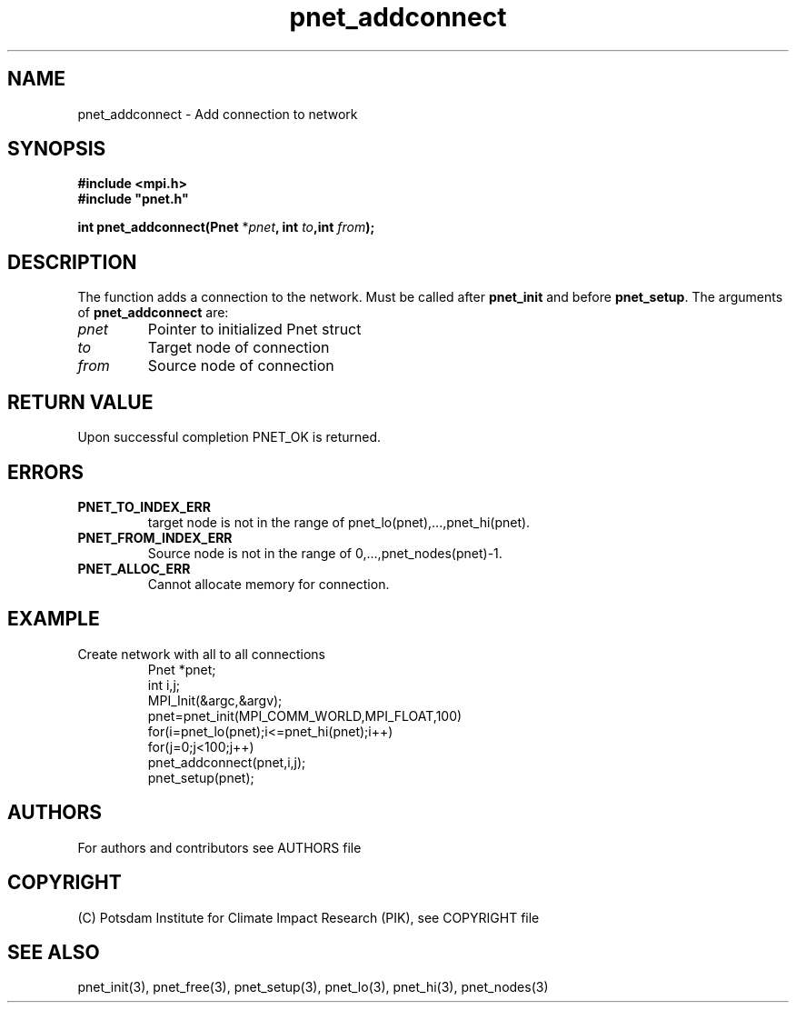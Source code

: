 .TH pnet_addconnect 3  "version 1.0.003" "Pnet programmers manual"
.SH NAME
pnet_addconnect \- Add connection to network
.SH SYNOPSIS
.nf
\fB#include <mpi.h>
#include "pnet.h"

int pnet_addconnect(Pnet\fP *\fIpnet\fB, int \fIto\fB,int \fIfrom\fB);\fP
.fi
.SH DESCRIPTION
The function adds a connection to the network. Must be called after \fBpnet_init\fP and before
\fBpnet_setup\fP.
The arguments of \fBpnet_addconnect\fP are:
.TP
.I pnet
Pointer to initialized Pnet struct 
.TP
.I to
Target node of connection
.TP
.I from
Source node of connection
.SH RETURN VALUE
Upon successful completion PNET_OK is returned.
.SH ERRORS
.TP
.B PNET_TO_INDEX_ERR
target node is not in the range of pnet_lo(pnet),...,pnet_hi(pnet).
.TP
.B PNET_FROM_INDEX_ERR
Source node is not in the range of 0,...,pnet_nodes(pnet)-1.
.TP
.B PNET_ALLOC_ERR
Cannot allocate memory for connection.
.SH EXAMPLE
.TP
Create network with all to all connections
.nf
Pnet *pnet;
int i,j;
MPI_Init(&argc,&argv);
pnet=pnet_init(MPI_COMM_WORLD,MPI_FLOAT,100)
for(i=pnet_lo(pnet);i<=pnet_hi(pnet);i++)
  for(j=0;j<100;j++)
    pnet_addconnect(pnet,i,j); 
pnet_setup(pnet);
.fi
.SH AUTHORS

For authors and contributors see AUTHORS file

.SH COPYRIGHT

(C) Potsdam Institute for Climate Impact Research (PIK), see COPYRIGHT file

.SH SEE ALSO
pnet_init(3), pnet_free(3), pnet_setup(3), pnet_lo(3), pnet_hi(3), pnet_nodes(3)
